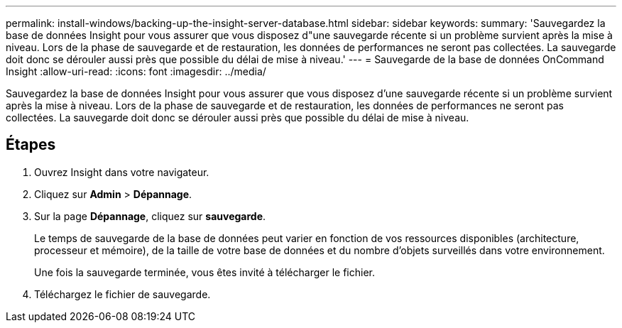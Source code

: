 ---
permalink: install-windows/backing-up-the-insight-server-database.html 
sidebar: sidebar 
keywords:  
summary: 'Sauvegardez la base de données Insight pour vous assurer que vous disposez d"une sauvegarde récente si un problème survient après la mise à niveau. Lors de la phase de sauvegarde et de restauration, les données de performances ne seront pas collectées. La sauvegarde doit donc se dérouler aussi près que possible du délai de mise à niveau.' 
---
= Sauvegarde de la base de données OnCommand Insight
:allow-uri-read: 
:icons: font
:imagesdir: ../media/


[role="lead"]
Sauvegardez la base de données Insight pour vous assurer que vous disposez d'une sauvegarde récente si un problème survient après la mise à niveau. Lors de la phase de sauvegarde et de restauration, les données de performances ne seront pas collectées. La sauvegarde doit donc se dérouler aussi près que possible du délai de mise à niveau.



== Étapes

. Ouvrez Insight dans votre navigateur.
. Cliquez sur *Admin* > *Dépannage*.
. Sur la page *Dépannage*, cliquez sur *sauvegarde*.
+
Le temps de sauvegarde de la base de données peut varier en fonction de vos ressources disponibles (architecture, processeur et mémoire), de la taille de votre base de données et du nombre d'objets surveillés dans votre environnement.

+
Une fois la sauvegarde terminée, vous êtes invité à télécharger le fichier.

. Téléchargez le fichier de sauvegarde.

